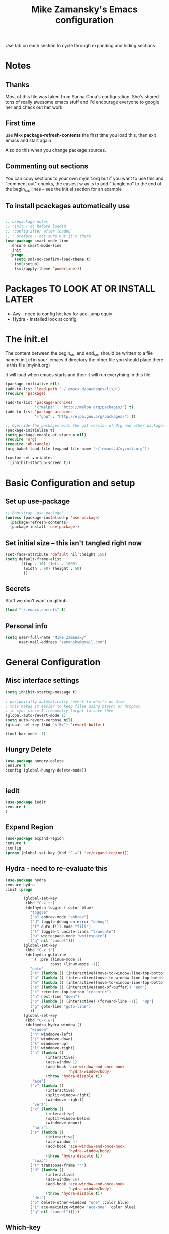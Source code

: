 #+TITLE: Mike Zamansky's Emacs configuration
#+STARTUP: overview
#+OPTIONS: toc:4 h:4
Use tab on each section to cycle through expanding and hiding sections
* Notes
** Thanks
Most of this file was taken from Sacha Chua's configuration. She's
shared tons of really awesome emacs stuff and I'd encourage everyone
to google her and check out her work.

** First time
use **M-x package-refresh-contents** the first time you load this, then
exit emacs and start again.

Also do this when you change package sources.
** Commenting out sections
You can copy sections to your own myinit.org but if you want to use
this and "comment out" chunks, the easiest w
ay is to add ":tangle no"
to the end of the begin_src lines -- see the init.el section for 
an example 
** To install pcackages automatically use
#+begin_src emacs-lisp :tangle no

  ;; usepackage notes
  ;; :init - do before loaded
  ;; :config after after loaded
  ;; : preface - not sure but it's there
  (use-package smart-mode-line
    :ensure smart-mode-line
    :init 
    (progn
      (setq sml/no-confirm-load-theme t)
      (sml/setup)
      (sml/apply-theme 'powerline)))
#+end_src

* Packages TO LOOK AT OR INSTALL LATER
- Avy - need to config hot key for ace-jump equiv
- Hydra - installed look at config
* The init.el

The content between the begin_src and end_src should
be written to a file named init.el in your .emacs.d directory
the other file you should place there is this file (myinit.org)

It will load when emacs starts and then it will run everything in 
this file

#+begin_src emacs-lisp :tangle no
  (package-initialize nil)
  (add-to-list 'load-path "~/.emacs.d/packages/lisp")
  (require 'package)

  (add-to-list 'package-archives
               '("melpa" . "http://melpa.org/packages/") t)
  (add-to-list 'package-archives
               '("gnu" . "http://elpa.gnu.org/packages/") t)

  ;; Override the packages with the git version of Org and other packages
  (package-initialize t)
  (setq package-enable-at-startup nil)
  (require 'org)
  (require 'ob-tangle)
  (org-babel-load-file (expand-file-name "~/.emacs.d/myinit.org"))

  (custom-set-variables
   '(inhibit-startup-screen t))
  #+end_src

* Basic Configuration and setup
** Set up use-package
#+BEGIN_SRC emacs-lisp
;; Bootstrap `use-package'
(unless (package-installed-p 'use-package)
  (package-refresh-contents)
  (package-install 'use-package))
#+END_SRC

** Set initial size -- this isn't tangled right now
#+BEGIN_SRC emacs-lisp :tangle no
(set-face-attribute 'default nil':height 150)
(setq default-frame-alist
      '((top . 10) (left . 1000)
        (width . 90) (height . 50)
        ))
#+END_SRC
** Secrets 
Stuff we don't want on github.
#+begin_src emacs-lisp
(load "~/.emacs.secrets" t)
#+end_src

** Personal info
#+begin_src emacs-lisp
  (setq user-full-name "Mike Zamansky"
        user-mail-address "zamansky@gmail.com")
#+end_src
* General Configuration
** Misc interface settings

#+begin_src emacs-lisp
(setq inhibit-startup-message t)

; periodically automatically revert to what's on disk 
; this makes it easier to keep files using btsync or dropbox
; in sync since I frequently forget to save them
(global-auto-revert-mode 1)
(setq auto-revert-verbose nil)
(global-set-key (kbd "<f5>") 'revert-buffer)

(tool-bar-mode -1)

#+end_src
** Hungry Delete
#+begin_src emacs-lisp
(use-package hungry-delete
:ensure t
:config (global-hungry-delete-mode))


#+end_src
** iedit
#+BEGIN_SRC emacs-lisp
(use-package iedit
:ensure t
)

#+END_SRC

#+RESULTS:

** Expand Region
#+BEGIN_SRC emacs-lisp
  (use-package expand-region
  :ensure t
  :config
  (progn (global-set-key (kbd "C-=") 'er/expand-region)))

#+END_SRC

#+RESULTS:

** Hydra - need to re-evaluate this
#+begin_src emacs-lisp
  (use-package hydra 
  :ensure hydra
  :init (progn

          (global-set-key
           (kbd "C-x t")
           (defhydra toggle (:color blue)
             "toggle"
             ("a" abbrev-mode "abbrev")
             ("d" toggle-debug-on-error "debug")
             ("f" auto-fill-mode "fill")
             ("t" toggle-truncate-lines "truncate")
             ("w" whitespace-mode "whitespace")
             ("q" nil "cancel")))
          (global-set-key
           (kbd "C-x j")
           (defhydra gotoline 
               ( :pre (linum-mode 1)
                      :post (linum-mode -1))
             "goto"
             ("t" (lambda () (interactive)(move-to-window-line-top-bottom 0)) "top")
             ("b" (lambda () (interactive)(move-to-window-line-top-bottom -1)) "bottom")
             ("m" (lambda () (interactive)(move-to-window-line-top-bottom)) "middle")
             ("e" (lambda () (interactive)(end-of-buffer)) "end")
             ("c" recenter-top-bottom "recenter")
             ("n" next-line "down")
             ("p" (lambda () (interactive) (forward-line -1))  "up")
             ("g" goto-line "goto-line")
             ))
          (global-set-key
           (kbd "C-x w")
           (defhydra hydra-window ()
             "window"
             ("h" windmove-left)
             ("j" windmove-down)
             ("k" windmove-up)
             ("l" windmove-right)
             ("a" (lambda ()
                    (interactive)
                    (ace-window 1)
                    (add-hook 'ace-window-end-once-hook
                              'hydra-window/body)
                    (throw 'hydra-disable t))
              "ace")
             ("v" (lambda ()
                    (interactive)
                    (split-window-right)
                    (windmove-right))
              "vert")
             ("x" (lambda ()
                    (interactive)
                    (split-window-below)
                    (windmove-down))
              "horz")
             ("s" (lambda ()
                    (interactive)
                    (ace-window 4)
                    (add-hook 'ace-window-end-once-hook
                              'hydra-window/body)
                    (throw 'hydra-disable t))
              "swap")
             ("t" transpose-frame "'")
             ("d" (lambda ()
                    (interactive)
                    (ace-window 16)
                    (add-hook 'ace-window-end-once-hook
                              'hydra-window/body)
                    (throw 'hydra-disable t))
              "del")
             ("o" delete-other-windows "one" :color blue)
             ("i" ace-maximize-window "ace-one" :color blue)
             ("q" nil "cancel")))))
#+end_src

#+RESULTS:
** Which-key
#+BEGIN_SRC emacs-lisp
(use-package which-key
:ensure t
:config
(progn
;(which-key-setup-side-window-right-bottom)
(which-key-setup-minibuffer)
;(which-key-setup-side-window-bottom)
;(which-key-setup-side-window-right)
(which-key-mode)
))
#+END_SRC

#+RESULTS:
: t
** Change "yes or no" to "y or n"

Lazy people like me never want to type "yes" when "y" will suffice.

#+begin_src emacs-lisp
(fset 'yes-or-no-p 'y-or-n-p)   
#+end_src

** Theme
#+BEGIN_SRC emacs-lisp
  ;(set-background-color "Oldlace")
  ;(setq default-frame-alist
  ;     '((background-color . "Oldlace")
  ;        ))
  
;  (sacha/package-install 'color-theme)
;  (use-package diff-mode)
;  (use-package color-theme
;   :init (progn
;           (color-theme-initialize)
;           (color-theme-subtle-hacker)
;           ))

(use-package color-theme
:ensure t)
(use-package spacemacs-theme
:ensure t
:init
(load-theme 'spacemacs-dark t))

#+END_SRC

#+RESULTS:

** Mode line format

Display a more compact mode line

#+begin_src emacs-lisp :tangle no
(use-package      smart-mode-line-powerline-theme
    :ensure smart-mode-line-powerline-theme)
  (use-package smart-mode-line
    :ensure smart-mode-line
    :init 
    (progn
    (setq sml/no-confirm-load-theme t)
    (sml/setup)
    (sml/apply-theme 'powerline))
)

#+end_src

#+BEGIN_SRC emacs-lisp
(use-package spaceline
:ensure t
:init (progn
(require 'spaceline-config)
(spaceline-spacemacs-theme)
))
#+END_SRC

#+RESULTS:

Hide minor modes I care less about:

#+begin_src emacs-lisp
(require 'diminish)
(eval-after-load "yasnippet" '(diminish 'yas-minor-mode))
(eval-after-load "undo-tree" '(diminish 'undo-tree-mode))
(eval-after-load "guide-key" '(diminish 'guide-key-mode))
(eval-after-load "smartparens" '(diminish 'smartparens-mode))
(eval-after-load "guide-key" '(diminish 'guide-key-mode))
(eval-after-load "eldoc" '(diminish 'eldoc-mode))
(diminish 'visual-line-mode)
#+end_src


#+RESULTS:
|

** Undo tree mode - visualize your undos and branches

People often struggle with the Emacs undo model, where there's really no concept of "redo" - you simply undo the undo. 
# 
This lets you use =C-x u= (=undo-tree-visualize=) to visually walk through the changes you've made, undo back to a certain point (or redo), and go down different branches.

#+begin_src emacs-lisp

  (use-package undo-tree
  :ensure t
    :init
    (progn
      (global-undo-tree-mode)
      (setq undo-tree-visualizer-timestamps t)
      (setq undo-tree-visualizer-diff t)))
#+end_src

#+RESULTS:
: t

** UTF-8

From http://www.wisdomandwonder.com/wordpress/wp-content/uploads/2014/03/C3F.html
#+begin_src emacs-lisp
(prefer-coding-system 'utf-8)
(when (display-graphic-p)
  (setq x-select-request-type '(UTF8_STRING COMPOUND_TEXT TEXT STRING)))
#+end_src

** Beacon mode
Flashes cursor when you scroll
#+BEGIN_SRC emacs-lisp
(use-package beacon
:ensure t
:config
(progn
(beacon-mode 1)
(setq beacon-push-mark 35)
(setq beacon-color "#666600")))
#+END_SRC

#+RESULTS:
** h1-highlight-line
#+BEGIN_SRC emacs-lisp
(use-package hl-line
:init
(global-hl-line-mode t))

#+END_SRC

#+RESULTS:

* Navigation
** ibuffer 
bind to ibuffer rather than list buffers
#+BEGIN_SRC emacs-lisp
(defalias 'list-buffers 'ibuffer-other-window) ; make ibuffer default
#+END_SRC

#+RESULTS:
: list-buffers


** Counsel
#+BEGIN_SRC emacs-lisp
(use-package counsel
:ensure t
)

#+END_SRC
** Swiper
#+begin_src emacs-lisp
(use-package swiper
:ensure t
:config
(progn
(ivy-mode 1)
(setq ivy-use-virtual-buffers t)
(global-set-key "\C-s" 'swiper)
(global-set-key "\C-r" 'swiper)
(global-set-key (kbd "C-c C-r") 'ivy-resume)
(global-set-key [f6] 'ivy-resume) 
(setq ivy-display-style 'fancy)
(defun bjm-swiper-recenter (&rest args)
  "recenter display after swiper"
  (recenter)
  )
(advice-add 'swiper :after #'bjm-swiper-recenter)
))

#+end_src

#+RESULTS:

** Avy
I'm not sure if I like this package - I have to check it out more but
it's out of the way here
#+begin_src emacs-lisp
(use-package avy
:ensure t
:bind (
("C-'" . avy-goto-char)
("C-:" . avy-goto-char-2)
)
:config
(progn
(avy-setup-default)
))
#+end_src

#+RESULTS:

** Pop to mark

Handy way of getting back to previous places.

#+begin_src emacs-lisp
(bind-key "C-x p" 'pop-to-mark-command)
(setq set-mark-command-repeat-pop t)
#+end_src

** Ace-windows
#+BEGIN_SRC emacs-lisp
(use-package ace-window
:ensure t
:init 
(progn
(global-set-key [remap other-window] 'ace-window)
(setq aw-scope 'frame)
(custom-set-faces
 '(aw-leading-char-face
   ((t (:inherit ace-jump-face-foreground :height 3.0)))))
))
#+END_SRC

#+RESULTS:

** Browse-kill-ring - see what you've cut so that you can paste it       
Make sense of the kill ring! This lets you list the contents of the
kill ring and paste a specific item. You can also manipulate your kill
ring contents.

If you're new to Emacs, you might not yet know about what the kill
ring is. It stores the items that you cut (or kill, in Emacs terms).
You're not limited to pasting just the most recent item - you can
paste the second-to-the-last item you cut, and so on. I remember to
use =C-y= and =M-y= when going backwards in the kill ring, but I never
quite remember how to go forward, so browse-kill-ring makes it easier.

#+begin_src emacs-lisp
  (use-package browse-kill-ring
:ensure t
    :init 
    (progn 
      (browse-kill-ring-default-keybindings) ;; M-y
      (setq browse-kill-ring-quit-action 'save-and-restore)))      
#+end_src

#+RESULTS:
: t
** visual-regexp
#+begin_src emacs-lisp
(use-package visual-regexp :ensure t)
#+end_src
** Narrow and widen DWIM (endless parens)
#+BEGIN_SRC emacs-lisp
(defun narrow-or-widen-dwim (p)
  "If the buffer is narrowed, it widens. Otherwise, it narrows intelligently.
Intelligently means: region, org-src-block, org-subtree, or defun,
whichever applies first.
Narrowing to org-src-block actually calls `org-edit-src-code'.

With prefix P, don't widen, just narrow even if buffer is already
narrowed."
  (interactive "P")
  (declare (interactive-only))
  (cond ((and (buffer-narrowed-p) (not p)) (widen))
        ((region-active-p)
         (narrow-to-region (region-beginning) (region-end)))
        ((derived-mode-p 'org-mode)
         ;; `org-edit-src-code' is not a real narrowing command.
         ;; Remove this first conditional if you don't want it.
         (cond ((ignore-errors (org-edit-src-code))
                (delete-other-windows))
               ((org-at-block-p)
                (org-narrow-to-block))
               (t (org-narrow-to-subtree))))
        (t (narrow-to-defun))))

;; (define-key endless/toggle-map "n" #'narrow-or-widen-dwim)
;; This line actually replaces Emacs' entire narrowing keymap, that's
;; how much I like this command. Only copy it if that's what you want.
(define-key ctl-x-map "n" #'narrow-or-widen-dwim)

(eval-after-load 'org-src
  '(define-key org-src-mode-map
     "\C-x\C-s" #'org-edit-src-exit))



#+END_SRC
* Markdown 
#+BEGIN_SRC emacs-lisp
(use-package markdown-mode
:ensure t)

#+END_SRC

#+RESULTS:

* Org
** Org bullets
#+BEGIN_SRC emacs-lisp
(use-package org-bullets
:ensure t
:init
(progn
(add-hook 'org-mode-hook (lambda () (org-bullets-mode 1)))
))
#+END_SRC
** Variables
#+BEGIN_SRC emacs-lisp
  (custom-set-variables
'(org-agenda-files (list "~/cloud/orgfiles/schedule.org"
"~/cloud/orgfiles/i.org"
))
'(org-default-notes-file (concat org-directory "/notes.org"))
'(org-directory "~/cloud/orgfiles")
'(org-export-html-postamble nil)
'(org-hide-leading-stars t)
'(org-startup-folded (quote overview))
'(org-startup-indented t)
   )

  (setq org-file-apps
        (append '(
                  ("\\.pdf\\'" . "evince %s")
                  ) org-file-apps ))
 
(global-set-key "\C-ca" 'org-agenda)

(require 'ox-odt)
#+END_SRC   

#+RESULTS:
| org-startup-indented | t |
** Babel
#+begin_src emacs-lisp

(use-package ob-mongo
:ensure t  :init
(progn
(org-babel-do-load-languages
 'org-babel-load-languages
 '((python . t)
   (emacs-lisp . t)
   (scheme . t )
   (java . t )
(C . t)
   (mongo . t )
   (ditaa . t)
   (dot . t)
   (org . t)
   (gnuplot . t )
   (sh . t )
   (haskell . t )
   (latex . t )
   ))))
#+end_src
** GnuPlot (for babel)
#+begin_src emacs-lisp
(use-package gnuplot
:ensure t)
#+end_src
** Publish
#+begin_src emacs-lisp
(use-package ox-twbs
:ensure ox-twbs
)
(setq org-publish-project-alist
      '(
           ("blog-posts"
		:base-directory "~/gh/cestlaz.github.io/_org/"
      		:base-extension "org"
		:publishing-directory "~/gh/cestlaz.github.io/_drafts/"
		:recursive nil		      
;      		:publishing-function org-publish-org-to-html
:publishing-function org-html-publish-to-html
;:publishing-function org-twbs-publish-to-html
      		:headline-levels 4
		:auto-index nil
		:htmlized-source t
		:section-numbers nil
		:toc nil
      		:auto-preamble nil
		:table-of-contents nil
		:html-extension "html"		
		:body-only t
      		)
           ("apcs-hw"
		:base-directory "~/gh/stuycs-apcs-z.github.io/_org/"
      		:base-extension "org"
		:publishing-directory "~/gh/stuycs-apcs-z.github.io/_posts/"
		:recursive nil		      
;      		:publishing-function org-publish-org-to-html
      		:publishing-function org-html-publish-to-html
      		:headline-levels 4
		:auto-index nil
		:section-numbers nil
		:toc nil
      		:auto-preamble nil
		:table-of-contents nil
		:html-extension "html"		
		:body-only t
      		))

      )
#+end_src

#+RESULTS:
| blog-posts | :base-directory | ~/gh/cestlaz.github.io/_org/       | :base-extension | org | :publishing-directory | ~/gh/cestlaz.github.io/_drafts/      | :recursive | nil | :publishing-function | org-html-publish-to-html | :headline-levels | 4 | :auto-index | nil | :htmlized-source | t   | :section-numbers | nil | :toc           | nil | :auto-preamble     | nil | :table-of-contents | nil  | :html-extension | html | :body-only | t |
| apcs-hw    | :base-directory | ~/gh/stuycs-apcs-z.github.io/_org/ | :base-extension | org | :publishing-directory | ~/gh/stuycs-apcs-z.github.io/_posts/ | :recursive | nil | :publishing-function | org-html-publish-to-html | :headline-levels | 4 | :auto-index | nil | :section-numbers | nil | :toc             | nil | :auto-preamble | nil | :table-of-contents | nil | :html-extension    | html | :body-only      | t    |            |   |

** reveal
#+begin_src emacs-lisp
(setq org-reveal-mathjax t)
(use-package ox-reveal
:ensure ox-reveal)
(setq org-reveal-root "http://cdn.jsdelivr.net/reveal.js/3.0.0/")
#+end_src

#+RESULTS:
: https://cdnjs.cloudflare.com/ajax/libs/reveal.js/3.2.0/js/reveal.min.js

** org-complete
#+BEGIN_SRC emacs-lisp
(use-package org-ac
:ensure t
:init (progn
(require 'org-ac)
(org-ac/config-default)

))

#+END_SRC
** org-present
#+BEGIN_SRC emacs-lisp
(use-package org-present
:ensure t)

#+END_SRC
** org capture and agenda stuff
#+BEGIN_SRC emacs-lisp
(global-set-key (kbd "C-c c") 'org-capture)


(setq org-agenda-files (list "~/cloud/orgfiles/i.org"
"~/cloud/orgfiles/schedule.org"))


 (setq org-capture-templates
 '(("a" "Appointment" entry (file+headline  "~/cloud/orgfiles/schedule.org" "Appointments")
             "* TODO %?\nSCHEDULED: %^T \n %i\n")
        ("j" "Journal" entry (file+datetree "~/org/journal.org")
             "* %?\nEntered on %U\n  %i\n  %a")))
             

(defadvice org-capture-finalize 
  (after delete-capture-frame activate)  
   "Advise capture-finalize to close the frame"  
   (if (equal "capture" (frame-parameter nil 'name))  
       (delete-frame)))

(defadvice org-capture-destroy 
  (after delete-capture-frame activate)  
   "Advise capture-destroy to close the frame"  
   (if (equal "capture" (frame-parameter nil 'name))  
       (delete-frame)))  

(use-package noflet
:ensure t )
(defun make-capture-frame ()
         "Create a new frame and run org-capture."
         (interactive)
         (make-frame '((name . "capture")))
         (select-frame-by-name "capture")
         (delete-other-windows)
         (noflet ((switch-to-buffer-other-window (buf) (switch-to-buffer buf)))
           (org-capture)))
;;emacsclient -ne  '(make-capture-frame)'

#+END_SRC

#+RESULTS:
: make-capture-frame

* latex
#+begin_src emacs-lisp
(use-package tex
:ensure auctex)

(defun tex-view ()
    (interactive)
    (tex-send-command "evince" (tex-append tex-print-file ".pdf")))

#+end_src

* Programming
** Misc
#+begin_src emacs-lisp
(setq-default tab-width 2)

(use-package ggtags
:ensure t)
#+end_src

#+RESULTS:

** smartparens
#+BEGIN_SRC emacs-lisp 

(use-package smartparens
:ensure smartparens
:config 
(progn
(require 'smartparens-config)
(require 'smartparens-html)
(require 'smartparens-python)
(require 'smartparens-latex)
(smartparens-global-mode t)
(show-smartparens-global-mode t)
)

)



#+END_SRC


#+RESULTS:
: t

** Magit
#+BEGIN_SRC emacs-lisp
(use-package magit
:ensure t
:init
(progn
(bind-key "C-x g" 'magit-status)
))
#+END_SRC

#+RESULTS:

** Autocomplete
#+BEGIN_SRC emacs-lisp
(use-package auto-complete
:ensure t
:init
(progn
(ac-config-default)
(global-auto-complete-mode t)
))


#+END_SRC

#+RESULTS:

** yasnippets
#+BEGIN_SRC emacs-lisp
(use-package yasnippet
:ensure t
:init
(progn
(yas-global-mode 1)
)
)
#+END_SRC

#+RESULTS:

** Aggresive indent
#+begin_src emacs-lisp
(use-package aggressive-indent
:ensure t
:init (progn
  (global-aggressive-indent-mode 1)
)
)

#+end_src
** Rainbow delimiters
#+begin_src emacs-lisp
(use-package rainbow-delimiters
:ensure t
  :init (rainbow-delimiters-mode))
#+end_src
** projectile
#+BEGIN_SRC emacs-lisp
(use-package projectile
:ensure t
:init (progn
(projectile-global-mode)
(setq projectile-completion-system 'ivy)
))

#+END_SRC

#+RESULTS:

** Flycheck
#+begin_src emacs-lisp
(use-package flycheck 
:ensure t
:init
(global-flycheck-mode t))
(use-package flycheck-pyflakes
:ensure t
)
#+end_src
** Python
#+BEGIN_SRC emacs-lisp
(use-package jedi
:ensure t
:init
(progn
(add-hook 'python-mode-hook 'jedi:setup)
(add-hook 'python-mode-hook 'jedi:ac-setup)
))
#+END_SRC

#+RESULTS:

** Web
#+BEGIN_SRC emacs-lisp
(use-package web-mode
:ensure t
:init
(progn
(add-to-list 'auto-mode-alist '("\\.html?\\'" . web-mode))
(add-to-list 'auto-mode-alist '("/some/react/path/.*\\.js[x]?\\'" . web-mode))

(setq web-mode-content-types-alist
  '(("json" . "/some/path/.*\\.api\\'")
    ("xml"  . "/other/path/.*\\.api\\'")
    ("jsx"  . "/some/react/path/.*\\.js[x]?\\'")))
))


(use-package js2-mode
:ensure t
:ensure ac-js2
:init
(progn
(add-hook 'js-mode-hook 'js2-minor-mode)
(add-hook 'js2-mode-hook 'ac-js2-mode)
))

(use-package js2-refactor
:ensure t
:config 
(progn
(js2r-add-keybindings-with-prefix "C-c C-m")
;; eg. extract function with `C-c C-m ef`.
(add-hook 'js2-mode-hook #'js2-refactor-mode)))
#+END_SRC

#+RESULTS:

** Clojure
#+BEGIN_SRC emacs-lisp
(use-package cider
:ensure cider
:ensure ac-cider
:ensure clojure-snippets
:config (progn
(if (not (boundp 'cider-lein-command))
(setq cider-lein-command "/home/zamansky/bin/lein"))
(add-hook 'cider-mode-hook #'eldoc-mode)
(setq nrepl-log-messages nil)
(setq nrepl-hide-special-buffers t)
(add-hook 'cider-mode-hook 'ac-flyspell-workaround)
(add-hook 'cider-mode-hook 'ac-cider-setup)
(add-hook 'cider-repl-mode-hook 'ac-cider-setup)
(eval-after-load "auto-complete"
  '(progn
     (add-to-list 'ac-modes 'cider-mode)
     (add-to-list 'ac-modes 'cider-repl-mode)))

)
)

(use-package 4clojure 
:ensure t
:config
(progn
(defadvice 4clojure-open-question (around 4clojure-open-question-around)
  "Start a cider/nREPL connection if one hasn't already been started when
opening 4clojure questions"
  ad-do-it
  (unless cider-current-clojure-buffer
    (cider-jack-in)))
))

#+END_SRC

#+RESULTS:

** Javascript
#+BEGIN_SRC emacs-lisp
(use-package tern
:ensure tern
:ensure tern-auto-complete
:config
(progn
(add-hook 'js-mode-hook (lambda () (tern-mode t)))
(add-hook 'js2-mode-hook (lambda () (tern-mode t)))
(add-to-list 'auto-mode-alist '("\\.js\\'" . js2-mode))
(tern-ac-setup)
))

#+END_SRC
* Key binding
#+begin_src emacs-lisp


(global-set-key (kbd "\e\ei")
		(lambda () (interactive) (find-file "~/cloud/orgfiles/i.org")))

(global-set-key (kbd "\e\ea")
		(lambda () (interactive) (find-file "~/cloud/orgfiles/apcs.org")))

(global-set-key (kbd "\e\es")
		(lambda () (interactive) (find-file "~/cloud/orgfiles/softdev.org")))
(global-set-key (kbd "\e\ec")
		(lambda () (interactive) (find-file "~/cloud/orgfiles/cstuy.org")))

#+end_src
* Misc			  
** edit-server for edit with emacs
#+begin_src emacs-lisp
(use-package edit-server
:ensure t
  :init (edit-server-start)
)
#+end_src

#+RESULTS:
: t
** Try - try packages only for this session
#+BEGIN_SRC emacs-lisp
(use-package try
:ensure t)

#+END_SRC
* Mu4e
#+BEGIN_SRC emacs-lisp
(load-file  "~/cloud/shared/mu4econfig.el")
#+END_SRC
